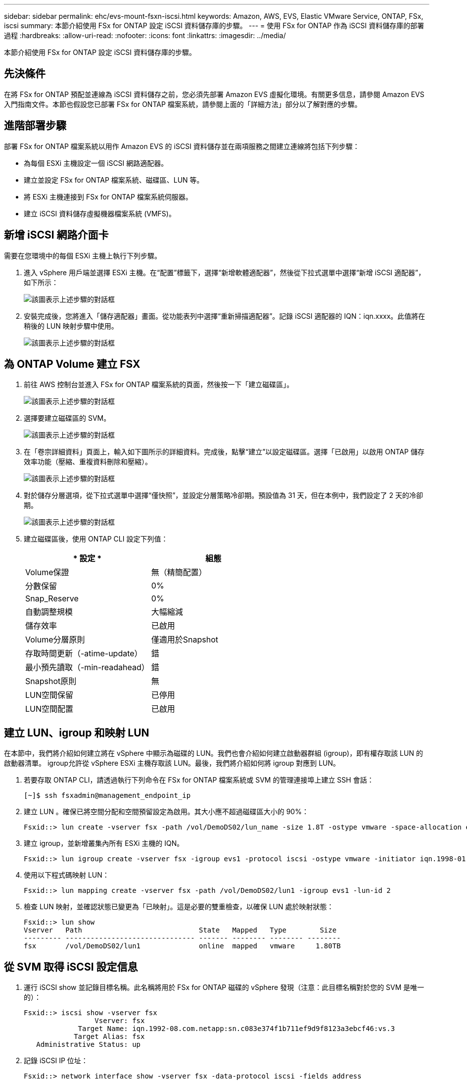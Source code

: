 ---
sidebar: sidebar 
permalink: ehc/evs-mount-fsxn-iscsi.html 
keywords: Amazon, AWS, EVS, Elastic VMware Service, ONTAP, FSx, iscsi 
summary: 本節介紹使用 FSx for ONTAP 設定 iSCSI 資料儲存庫的步驟。 
---
= 使用 FSx for ONTAP 作為 iSCSI 資料儲存庫的部署過程
:hardbreaks:
:allow-uri-read: 
:nofooter: 
:icons: font
:linkattrs: 
:imagesdir: ../media/


[role="lead"]
本節介紹使用 FSx for ONTAP 設定 iSCSI 資料儲存庫的步驟。



== 先決條件

在將 FSx for ONTAP 預配並連線為 iSCSI 資料儲存之前，您必須先部署 Amazon EVS 虛擬化環境。有關更多信息，請參閱 Amazon EVS 入門指南文件。本節也假設您已部署 FSx for ONTAP 檔案系統，請參閱上面的「詳細方法」部分以了解對應的步驟。



== 進階部署步驟

部署 FSx for ONTAP 檔案系統以用作 Amazon EVS 的 iSCSI 資料儲存並在兩項服務之間建立連線將包括下列步驟：

* 為每個 ESXi 主機設定一個 iSCSI 網路適配器。
* 建立並設定 FSx for ONTAP 檔案系統、磁碟區、LUN 等。
* 將 ESXi 主機連接到 FSx for ONTAP 檔案系統伺服器。
* 建立 iSCSI 資料儲存虛擬機器檔案系統 (VMFS)。




== 新增 iSCSI 網路介面卡

需要在您環境中的每個 ESXi 主機上執行下列步驟。

. 進入 vSphere 用戶端並選擇 ESXi 主機。在“配置”標籤下，選擇“新增軟體適配器”，然後從下拉式選單中選擇“新增 iSCSI 適配器”，如下所示：
+
image:evs-mount-fsxn-25.png["該圖表示上述步驟的對話框"]

. 安裝完成後，您將進入「儲存適配器」畫面。從功能表列中選擇“重新掃描適配器”。記錄 iSCSI 適配器的 IQN：iqn.xxxx。此值將在稍後的 LUN 映射步驟中使用。
+
image:evs-mount-fsxn-26.png["該圖表示上述步驟的對話框"]





== 為 ONTAP Volume 建立 FSX

. 前往 AWS 控制台並進入 FSx for ONTAP 檔案系統的頁面，然後按一下「建立磁碟區」。
+
image:evs-mount-fsxn-27.png["該圖表示上述步驟的對話框"]

. 選擇要建立磁碟區的 SVM。
+
image:evs-mount-fsxn-28.png["該圖表示上述步驟的對話框"]

. 在「卷宗詳細資料」頁面上，輸入如下圖所示的詳細資料。完成後，點擊“建立”以設定磁碟區。選擇「已啟用」以啟用 ONTAP 儲存效率功能（壓縮、重複資料刪除和壓縮）。
+
image:evs-mount-fsxn-29.png["該圖表示上述步驟的對話框"]

. 對於儲存分層選項，從下拉式選單中選擇“僅快照”，並設定分層策略冷卻期。預設值為 31 天，但在本例中，我們設定了 2 天的冷卻期。
+
image:evs-mount-fsxn-30.png["該圖表示上述步驟的對話框"]

. 建立磁碟區後，使用 ONTAP CLI 設定下列值：
+
[cols="50%, 50%"]
|===
| * 設定 * | *組態* 


| Volume保證 | 無（精簡配置） 


| 分數保留 | 0% 


| Snap_Reserve | 0% 


| 自動調整規模 | 大幅縮減 


| 儲存效率 | 已啟用 


| Volume分層原則 | 僅適用於Snapshot 


| 存取時間更新（-atime-update） | 錯 


| 最小預先讀取（-min-readahead） | 錯 


| Snapshot原則 | 無 


| LUN空間保留 | 已停用 


| LUN空間配置 | 已啟用 
|===




== 建立 LUN、igroup 和映射 LUN

在本節中，我們將介紹如何建立將在 vSphere 中顯示為磁碟的 LUN。我們也會介紹如何建立啟動器群組 (igroup)，即有權存取該 LUN 的啟動器清單。 igroup允許從 vSphere ESXi 主機存取該 LUN。最後，我們將介紹如何將 igroup 對應到 LUN。

. 若要存取 ONTAP CLI，請透過執行下列命令在 FSx for ONTAP 檔案系統或 SVM 的管理連接埠上建立 SSH 會話：
+
....
[~]$ ssh fsxadmin@management_endpoint_ip
....
. 建立 LUN 。確保已將空間分配和空間預留設定為啟用。其大小應不超過磁碟區大小的 90%：
+
....
Fsxid::> lun create -vserver fsx -path /vol/DemoDS02/lun_name -size 1.8T -ostype vmware -space-allocation enabled -space-reservation disabled
....
. 建立 igroup，並新增叢集內所有 ESXi 主機的 IQN。
+
....
Fsxid::> lun igroup create -vserver fsx -igroup evs1 -protocol iscsi -ostype vmware -initiator iqn.1998-01.com.vmware:esxi01.evs.local:1060882244:64,iqn.1998-01.com.vmware:esxi02.evs.local:1911302492:64,iqn.1998-01.com.vmware:esxi03.evs.local:2069609753:64,iqn.1998-01.com.vmware:esxi04.evs.local:1165297648:64
....
. 使用以下程式碼映射 LUN：
+
....
Fsxid::> lun mapping create -vserver fsx -path /vol/DemoDS02/lun1 -igroup evs1 -lun-id 2
....
. 檢查 LUN 映射，並確認狀態已變更為「已映射」。這是必要的雙重檢查，以確保 LUN 處於映射狀態：
+
....
Fsxid::> lun show
Vserver   Path                            State   Mapped   Type        Size
--------- ------------------------------- ------- -------- -------- --------
fsx       /vol/DemoDS02/lun1              online  mapped   vmware     1.80TB
....




== 從 SVM 取得 iSCSI 設定信息

. 運行 iSCSI show 並記錄目標名稱。此名稱將用於 FSx for ONTAP 磁碟的 vSphere 發現（注意：此目標名稱對於您的 SVM 是唯一的）：
+
....
Fsxid::> iscsi show -vserver fsx
                 Vserver: fsx
             Target Name: iqn.1992-08.com.netapp:sn.c083e374f1b711ef9d9f8123a3ebcf46:vs.3
            Target Alias: fsx
   Administrative Status: up
....
. 記錄 iSCSI IP 位址：
+
....
Fsxid::> network interface show -vserver fsx -data-protocol iscsi -fields address
vserver lif       address
------- -------   -----------
fsx     iscsi_1   10.0.10.134
fsx     iscsi_2   10.0.10.227
....




== 發現 FSx for ONTAP iSCSI 伺服器

現在我們已經映射了 LUN，可以發現 SVM 的 FSx for ONTAP iSCSI 伺服器了。請注意，對於 SDDC 中存在的每個 ESXi 主機，您都需要重複此處列出的步驟。

. 首先，確保連結到 FSx for ONTAP 檔案系統（即連接到 ENI 的安全群組）的安全群組允許 iSCSI 連接埠。
+
有關 iSCSI 協定連接埠的完整清單以及如何應用它們，請參閱link:https://docs.aws.amazon.com/fsx/latest/ONTAPGuide/limit-access-security-groups.html["Amazon VPC 的檔案系統存取控制"] 。

. 在 vSphere Client 中，前往 ESXi 主機 > 儲存適配器 > 靜態發現，然後按一下「新增」。
. 輸入上面的 iSCSI 伺服器 IP 位址（連接埠為 3260）。 iSCSI目標名稱是 iSCSI show 指令中顯示的 IQN。點選“確定”繼續。
+
image:evs-mount-fsxn-31.png["該圖表示上述步驟的對話框"]

. 精靈將關閉，您將進入「資料儲存靜態發現」畫面。在本頁的表格中，您可以驗證目標是否已被發現。
+
image:evs-mount-fsxn-32.png["該圖表示上述步驟的對話框"]





== 建立 iSCSI 資料存儲

現在我們已經發現了 iSCSI 伺服器，我們可以建立一個 iSCSI 資料儲存。

. 在 vSphere Client 中，前往「資料儲存」選項卡，選擇要部署資料儲存的 SDDC。右鍵單擊並選擇儲存圖示（如下圖螢幕截圖中的綠色箭頭所示），然後從下拉式選單中選擇“新資料儲存”：
+
image:evs-mount-fsxn-33.png["該圖表示上述步驟的對話框"]

. 現在您將進入「新資料儲存」精靈。在「類型」步驟中，選擇 VMFS 選項。
. 在“名稱和設備選擇”步驟中：
+
.. 為您的資料儲存提供一個名稱。
.. 選擇要連接到資料儲存的 ESXi 主機。
.. 選擇發現的磁碟（LUN），然後按一下「下一步」。
+
image:evs-mount-fsxn-34.png["該圖表示上述步驟的對話框"]



. 在「VMFS 版本」步驟中，選擇「VMFS 6」。
+
image:evs-mount-fsxn-35.png["該圖表示上述步驟的對話框"]

. 在“分區配置”步驟中，保留預設設置，包括“使用所有可用分區”選項。點選“下一步”繼續。
+
image:evs-mount-fsxn-36.png["該圖表示上述步驟的對話框"]

. 在「準備完成」步驟中，請確保設定正確。完成後，點擊“完成”即可完成設定。
+
image:evs-mount-fsxn-37.png["該圖表示上述步驟的對話框"]

. 返回「裝置」頁面並驗證資料儲存是否已連線。
+
image:evs-mount-fsxn-38.png["該圖表示上述步驟的對話框"]


